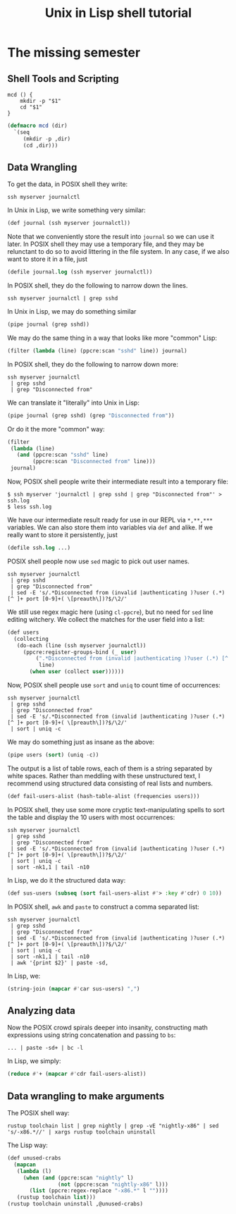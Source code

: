 #+TITLE: Unix in Lisp shell tutorial
* The missing semester
** Shell Tools and Scripting
#+begin_src shell
mcd () {
    mkdir -p "$1"
    cd "$1"
}
#+end_src

#+begin_src lisp
(defmacro mcd (dir)
  `(seq
     (mkdir -p ,dir)
     (cd ,dir)))
#+end_src
** Data Wrangling
To get the data, in POSIX shell they write:
#+begin_src shell
ssh myserver journalctl
#+end_src
In Unix in Lisp, we write something very similar:
#+begin_src lisp
(def journal (ssh myserver journalctl))
#+end_src
Note that we conveniently store the result into ~journal~ so we can use it later. In POSIX shell they may use a temporary file, and they may be relunctant to do so to avoid littering in the file system. In any case, if we also want to store it in a file, just
#+begin_src lisp
(defile journal.log (ssh myserver journalctl))
#+end_src

In POSIX shell, they do the following to narrow down the lines.
#+begin_src shell
ssh myserver journalctl | grep sshd
#+end_src
In Unix in Lisp, we may do something similar
#+begin_src lisp
(pipe journal (grep sshd))
#+end_src
We may do the same thing in a way that looks like more "common" Lisp:
#+begin_src lisp
(filter (lambda (line) (ppcre:scan "sshd" line)) journal)
#+end_src

In POSIX shell, they do the following to narrow down more:
#+begin_src shell
ssh myserver journalctl
 | grep sshd
 | grep "Disconnected from"
#+end_src
We can translate it "literally" into Unix in Lisp:
#+begin_src lisp
(pipe journal (grep sshd) (grep "Disconnected from"))
#+end_src
Or do it the more "common" way:
#+begin_src lisp
(filter
 (lambda (line)
   (and (ppcre:scan "sshd" line)
        (ppcre:scan "Disconnected from" line)))
 journal)
#+end_src

Now, POSIX shell people write their intermediate result into a temporary file:
#+begin_src shell
$ ssh myserver 'journalctl | grep sshd | grep "Disconnected from"' > ssh.log
$ less ssh.log
#+end_src
We have our intermediate result ready for use in our REPL via ~*,**,***~ variables. We can also store them into variables via ~def~ and alike. If we really want to store it persistently, just
#+begin_src lisp
(defile ssh.log ...)
#+end_src

POSIX shell people now use ~sed~ magic to pick out user names.
#+begin_src shell
ssh myserver journalctl
 | grep sshd
 | grep "Disconnected from"
 | sed -E 's/.*Disconnected from (invalid |authenticating )?user (.*) [^ ]+ port [0-9]+( \[preauth\])?$/\2/'
#+end_src
We still use regex magic here (using ~cl-ppcre~), but no need for ~sed~ line editing witchery. We collect the matches for the user field into a list:
#+begin_src lisp
(def users
  (collecting
   (do-each (line (ssh myserver journalctl))
     (ppcre:register-groups-bind (_ user)
         (".*Disconnected from (invalid |authenticating )?user (.*) [^ ]+ port [0-9]+( \\[preauth\\])?$"
          line)
       (when user (collect user))))))
#+end_src

Now, POSIX shell people use ~sort~ and ~uniq~ to count time of occurrences:
#+begin_src shell
ssh myserver journalctl
 | grep sshd
 | grep "Disconnected from"
 | sed -E 's/.*Disconnected from (invalid |authenticating )?user (.*) [^ ]+ port [0-9]+( \[preauth\])?$/\2/'
 | sort | uniq -c
#+end_src
We may do something just as insane as the above:
#+begin_src lisp
(pipe users (sort) (uniq -c))
#+end_src
The output is a list of table rows, each of them is a string separated by white spaces. Rather than meddling with these unstructured text, I recommend using structured data consisting of real lists and numbers.
#+begin_src lisp
(def fail-users-alist (hash-table-alist (frequencies users)))
#+end_src

In POSIX shell, they use some more cryptic text-manipulating spells to sort the table and display the 10 users with most occurrences:
#+begin_src shell
ssh myserver journalctl
 | grep sshd
 | grep "Disconnected from"
 | sed -E 's/.*Disconnected from (invalid |authenticating )?user (.*) [^ ]+ port [0-9]+( \[preauth\])?$/\2/'
 | sort | uniq -c
 | sort -nk1,1 | tail -n10
#+end_src
In Lisp, we do it the structured data way:
#+begin_src lisp
(def sus-users (subseq (sort fail-users-alist #'> :key #'cdr) 0 10))
#+end_src

In POSIX shell, ~awk~ and ~paste~ to construct a comma separated list:
#+begin_src shell
ssh myserver journalctl
 | grep sshd
 | grep "Disconnected from"
 | sed -E 's/.*Disconnected from (invalid |authenticating )?user (.*) [^ ]+ port [0-9]+( \[preauth\])?$/\2/'
 | sort | uniq -c
 | sort -nk1,1 | tail -n10
 | awk '{print $2}' | paste -sd,
#+end_src
In Lisp, we:
#+begin_src lisp
(string-join (mapcar #'car sus-users) ",")
#+end_src

** Analyzing data
Now the POSIX crowd spirals deeper into insanity, constructing math expressions using string concatenation and passing to ~bs~:
#+begin_src shell
... | paste -sd+ | bc -l
#+end_src
In Lisp, we simply:
#+begin_src lisp
(reduce #'+ (mapcar #'cdr fail-users-alist))
#+end_src

** Data wrangling to make arguments
The POSIX shell way:
#+begin_src shell
rustup toolchain list | grep nightly | grep -vE "nightly-x86" | sed 's/-x86.*//' | xargs rustup toolchain uninstall
#+end_src
The Lisp way:
#+begin_src lisp
(def unused-crabs
  (mapcan
   (lambda (l)
     (when (and (ppcre:scan "nightly" l)
                (not (ppcre:scan "nightly-x86" l)))
       (list (ppcre:regex-replace "-x86.*" l ""))))
   (rustup toolchain list)))
(rustup toolchain uninstall ,@unused-crabs)
#+end_src
